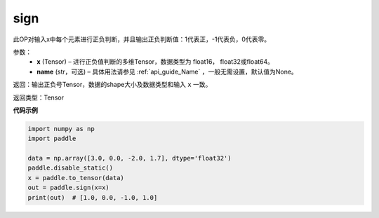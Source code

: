 .. _cn_api_tensor_sign:

sign
-------------------------------

.. py:function:: paddle.sign(x, name=None)

此OP对输入x中每个元素进行正负判断，并且输出正负判断值：1代表正，-1代表负，0代表零。

参数：
    - **x** (Tensor) – 进行正负值判断的多维Tensor，数据类型为 float16， float32或float64。
    - **name** (str，可选) – 具体用法请参见 :ref:`api_guide_Name` ，一般无需设置，默认值为None。

返回：输出正负号Tensor，数据的shape大小及数据类型和输入 ``x`` 一致。

返回类型：Tensor

**代码示例**

..  code-block:: python

    import numpy as np
    import paddle

    data = np.array([3.0, 0.0, -2.0, 1.7], dtype='float32')
    paddle.disable_static()
    x = paddle.to_tensor(data)
    out = paddle.sign(x=x)
    print(out)  # [1.0, 0.0, -1.0, 1.0]


